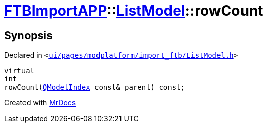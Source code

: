 [#FTBImportAPP-ListModel-rowCount]
= xref:FTBImportAPP.adoc[FTBImportAPP]::xref:FTBImportAPP/ListModel.adoc[ListModel]::rowCount
:relfileprefix: ../../
:mrdocs:


== Synopsis

Declared in `&lt;https://github.com/PrismLauncher/PrismLauncher/blob/develop/launcher/ui/pages/modplatform/import_ftb/ListModel.h#L57[ui&sol;pages&sol;modplatform&sol;import&lowbar;ftb&sol;ListModel&period;h]&gt;`

[source,cpp,subs="verbatim,replacements,macros,-callouts"]
----
virtual
int
rowCount(xref:QModelIndex.adoc[QModelIndex] const& parent) const;
----



[.small]#Created with https://www.mrdocs.com[MrDocs]#
